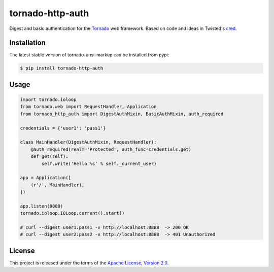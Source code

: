 tornado-http-auth
=================

.. class:: no-web no-pdf

|pypi| |license|


Digest and basic authentication for the Tornado_ web framework. Based on code
and ideas in Twisted's cred_.


Installation
------------

The latest stable version of tornado-ansi-markup can be installed from pypi:

.. code-block:: bash

  $ pip install tornado-http-auth


Usage
-----

.. code-block:: python

  import tornado.ioloop
  from tornado.web import RequestHandler, Application
  from tornado_http_auth import DigestAuthMixin, BasicAuthMixin, auth_required

  credentials = {'user1': 'pass1'}

  class MainHandler(DigestAuthMixin, RequestHandler):
      @auth_required(realm='Protected', auth_func=credentials.get)
      def get(self):
          self.write('Hello %s' % self._current_user)

  app = Application([
      (r'/', MainHandler),
  ])

  app.listen(8888)
  tornado.ioloop.IOLoop.current().start()

  # curl --digest user1:pass1 -v http://localhost:8888  -> 200 OK
  # curl --digest user2:pass2 -v http://localhost:8888  -> 401 Unauthorized


License
-------

This project is released under the terms of the `Apache License, Version 2.0`_.


.. |pypi| image:: https://img.shields.io/pypi/v/tornado-http-auth.svg?style=flat-square&label=latest%20stable%20version
    :target: https://pypi.python.org/pypi/tornado-http-auth
    :alt: Latest version released on PyPi

.. |license| image:: https://img.shields.io/pypi/l/tornado-http-auth.svg?style=flat-square&label=license
    :target: https://pypi.python.org/pypi/tornado-http-auth
    :alt: Apache License, Version 2.0.

.. _cred: https://twistedmatrix.com/documents/15.4.0/core/howto/cred.html
.. _Tornado: http://www.tornadoweb.org/en/stable/
.. _`Apache License, Version 2.0`: https://raw.github.com/gvalkov/tornado-http-auth/master/LICENSE

